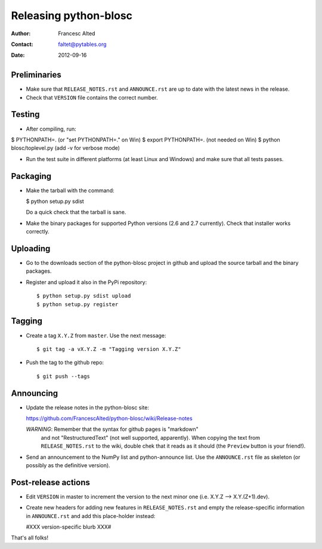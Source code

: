 =======================
Releasing python-blosc
=======================

:Author: Francesc Alted
:Contact: faltet@pytables.org
:Date: 2012-09-16


Preliminaries
-------------

- Make sure that ``RELEASE_NOTES.rst`` and ``ANNOUNCE.rst`` are up to
  date with the latest news in the release.

- Check that ``VERSION`` file contains the correct number.

Testing
-------

- After compiling, run:

$ PYTHONPATH=.   (or "set PYTHONPATH=." on Win)
$ export PYTHONPATH=.  (not needed on Win)
$ python blosc/toplevel.py  (add -v for verbose mode)

- Run the test suite in different platforms (at least Linux and
  Windows) and make sure that all tests passes.

Packaging
---------

- Make the tarball with the command:

  $ python setup.py sdist

  Do a quick check that the tarball is sane.

- Make the binary packages for supported Python versions (2.6 and 2.7
  currently).  Check that installer works correctly.

Uploading
---------

- Go to the downloads section of the python-blosc project in github
  and upload the source tarball and the binary packages.

- Register and upload it also in the PyPi repository::

    $ python setup.py sdist upload
    $ python setup.py register


Tagging
-------

- Create a tag ``X.Y.Z`` from ``master``.  Use the next message::

    $ git tag -a vX.Y.Z -m "Tagging version X.Y.Z"

- Push the tag to the github repo::

    $ git push --tags


Announcing
----------

- Update the release notes in the python-blosc site:

  https://github.com/FrancescAlted/python-blosc/wiki/Release-notes

  *WARNING*: Remember that the syntax for github pages is "markdown"
   and not "RestructuredText" (not well supported, apparently).  When
   copying the text from ``RELEASE_NOTES.rst`` to the wiki, double
   chek that it reads as it should (the ``Preview`` button is your
   friend!).

- Send an announcement to the NumPy list and python-announce list.
  Use the ``ANNOUNCE.rst`` file as skeleton (or possibly as the
  definitive version).

Post-release actions
--------------------

- Edit ``VERSION`` in master to increment the version to the next
  minor one (i.e. X.Y.Z --> X.Y.(Z+1).dev).

- Create new headers for adding new features in ``RELEASE_NOTES.rst``
  and empty the release-specific information in ``ANNOUNCE.rst`` and
  add this place-holder instead:

  #XXX version-specific blurb XXX#


That's all folks!


.. Local Variables:
.. mode: rst
.. coding: utf-8
.. fill-column: 70
.. End:
